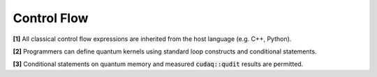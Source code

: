 Control Flow
************
**[1]** All classical control flow expressions are inherited from the host language
(e.g. C++, Python). 

**[2]** Programmers can define quantum kernels using standard loop
constructs and conditional statements. 

**[3]** Conditional statements on quantum memory and measured :code:`cudaq::qudit` 
results are permitted. 
